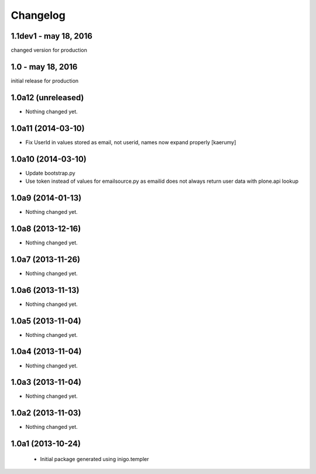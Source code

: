 Changelog
=========

1.1dev1 - may 18, 2016
------------------
changed version for production

1.0 - may 18, 2016
------------------
initial release for production

1.0a12 (unreleased)
-------------------

- Nothing changed yet.


1.0a11 (2014-03-10)
-------------------

- Fix UserId in values stored as email, not userid, names now
  expand properly [kaerumy]


1.0a10 (2014-03-10)
-------------------

- Update bootstrap.py
- Use token instead of values for emailsource.py as emailid
  does not always return user data with plone.api lookup


1.0a9 (2014-01-13)
------------------

- Nothing changed yet.


1.0a8 (2013-12-16)
------------------

- Nothing changed yet.


1.0a7 (2013-11-26)
------------------

- Nothing changed yet.


1.0a6 (2013-11-13)
------------------

- Nothing changed yet.


1.0a5 (2013-11-04)
------------------

- Nothing changed yet.


1.0a4 (2013-11-04)
------------------

- Nothing changed yet.


1.0a3 (2013-11-04)
------------------

- Nothing changed yet.


1.0a2 (2013-11-03)
------------------

- Nothing changed yet.


1.0a1 (2013-10-24)
------------------

 - Initial package generated using inigo.templer
